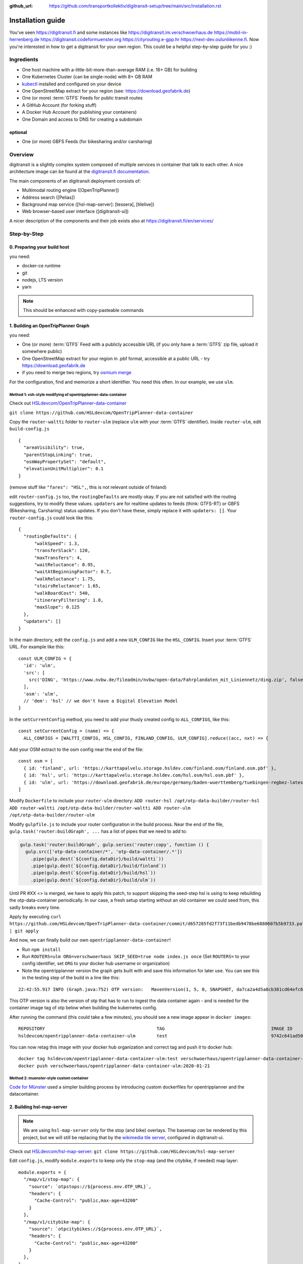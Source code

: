 :github_url:  https://github.com/transportkollektiv/digitransit-setup/tree/main/src/installation.rst


Installation guide
==================

You've seen https://digitransit.fi and some instances like
https://digitransit.im.verschwoerhaus.de https://mobil-in-herrenberg.de
https://digitransit.codeformuenster.org https://cityrouting.e-gpp.hr
https://next-dev.oulunliikenne.fi. Now you're interested in how to get a
digitransit for your own region. This could be a helpful step-by-step
guide for you :)

Ingredients
-----------

-  One host machine with a-little-bit-more-than-average RAM (i.e. 16+ GB) for
   building
-  One Kubernetes Cluster (can be single-node) with 8+ GB RAM
-  `kubectl <https://kubernetes.io/docs/tasks/tools/install-kubectl/>`__
   installed and configured on your device
-  One OpenStreetMap extract for your region (see:
   https://download.geofabrik.de)
-  One (or more) :term:`GTFS` Feeds for public transit routes
-  A GitHub Account (for forking stuff)
-  A Docker Hub Account (for publishing your containers)
-  One Domain and access to DNS for creating a subdomain

optional
~~~~~~~~

-  One (or more) GBFS Feeds (for bikesharing and/or carsharing)

Overview
--------

digitransit is a slightly complex system composed of multiple services
in container that talk to each other. A nice architecture image can be
found at the `digitransit.fi
documentation <https://digitransit.fi/en/developers/architecture/>`__.

The main components of an digitransit deployment consists of:

-  Multimodal routing engine ([OpenTripPlanner])
-  Address search ([Pelias])
-  Background map service ([hsl-map-server]: [tessera], [tilelive])
-  Web browser-based user interface ([digitransit-ui])

A nicer description of the components and their job exists also at
https://digitransit.fi/en/services/

Step-by-Step
------------

0. Preparing your build host
~~~~~~~~~~~~~~~~~~~~~~~~~~~~

you need:

- docker-ce runtime
- git
- nodejs, LTS version
- yarn

.. note:: This should be enhanced with copy-pasteable commands

1. Building an OpenTripPlanner Graph
~~~~~~~~~~~~~~~~~~~~~~~~~~~~~~~~~~~~

you need: 

- One (or more) :term:`GTFS` Feed with a publicly accessible URL
  (if you only have a :term:`GTFS` zip file, upload it somewhere
  public)
- One OpenStreetMap extract for your region in .pbf format,
  accessible at a public URL - try https://download.geofabrik.de 
- if you need to merge two regions, try
  `osmium merge <https://gis.stackexchange.com/questions/242704/merging-osm-pbf-files>`__

For the configuration, find and memorize a short identifier. You
need this often. In our example, we use ``ulm``.

Method 1: vsh-style modifying of opentripplanner-data-container
^^^^^^^^^^^^^^^^^^^^^^^^^^^^^^^^^^^^^^^^^^^^^^^^^^^^^^^^^^^^^^^

Check out `HSLdevcom/OpenTripPlanner-data-container <https://github.com/HSLdevcom/OpenTripPlanner-data-container>`__

``git clone https://github.com/HSLdevcom/OpenTripPlanner-data-container``

Copy the ``router-waltti`` folder to ``router-ulm`` (replace ``ulm``
with your :term:`GTFS` identifier). Inside ``router-ulm``, edit
``build-config.js``

::

    {
      "areaVisibility": true,
      "parentStopLinking": true,
      "osmWayPropertySet": "default",
      "elevationUnitMultiplier": 0.1
    }

(remove stuff like ``"fares": "HSL",``, this is not relevant outside of
finland)

edit ``router-config.js`` too, the ``routingDefaults`` are mostly okay.
If you are not satisfied with the routing suggestions, try to modify
these values. ``updaters`` are for realtime updates to feeds (think:
GTFS-RT) or GBFS (Bikesharing, Carsharing) status updates. If you don't
have these, simply replace it with ``updaters: []``. Your
``router-config.js`` could look like this:

::

    {
      "routingDefaults": {
          "walkSpeed": 1.3,
          "transferSlack": 120,
          "maxTransfers": 4,
          "waitReluctance": 0.95,
          "waitAtBeginningFactor": 0.7,
          "walkReluctance": 1.75,
          "stairsReluctance": 1.65,
          "walkBoardCost": 540,
          "itineraryFiltering": 1.0,
          "maxSlope": 0.125
      },
      "updaters": []
    }

In the main directory, edit the ``config.js`` and add a new
``ULM_CONFIG`` like the ``HSL_CONFIG``. Insert your :term:`GTFS` URL. For
example like this:

::

    const ULM_CONFIG = {
      'id': 'ulm',
      'src': [
        src('DING', 'https://www.nvbw.de/fileadmin/nvbw/open-data/Fahrplandaten_mit_Liniennetz/ding.zip', false),
      ],
      'osm': 'ulm',
      // 'dem': 'hsl' // we don't have a Digital Elevation Model
    }

In the ``setCurrentConfig`` method, you need to add your thusly created
config to ``ALL_CONFIGS``, like this:

::

    const setCurrentConfig = (name) => {
      ALL_CONFIGS = [WALTTI_CONFIG, HSL_CONFIG, FINLAND_CONFIG, ULM_CONFIG].reduce((acc, nxt) => {

Add your OSM extract to the osm config near the end of the file:

::

    const osm = [
      { id: 'finland', url: 'https://karttapalvelu.storage.hsldev.com/finland.osm/finland.osm.pbf' },
      { id: 'hsl', url: 'https://karttapalvelu.storage.hsldev.com/hsl.osm/hsl.osm.pbf' },
      { id: 'ulm', url: 'https://download.geofabrik.de/europe/germany/baden-wuerttemberg/tuebingen-regbez-latest.osm.pbf' }
    ]

Modify ``Dockerfile`` to include your ``router-ulm`` directory: ``ADD router-hsl /opt/otp-data-builder/router-hsl ADD router-waltti /opt/otp-data-builder/router-waltti ADD router-ulm /opt/otp-data-builder/router-ulm``

Modify ``gulpfile.js`` to include your router configuration in the build
process. Near the end of the file,
``gulp.task('router:buildGraph', ...`` has a list of pipes that we need
to add to:

.. code:: diff

    gulp.task('router:buildGraph', gulp.series('router:copy', function () {
      gulp.src(['otp-data-container/*', 'otp-data-container/.*'])
        .pipe(gulp.dest(`${config.dataDir}/build/waltti`))
        .pipe(gulp.dest(`${config.dataDir}/build/finland`))
        .pipe(gulp.dest(`${config.dataDir}/build/hsl`))
        .pipe(gulp.dest(`${config.dataDir}/build/ulm`))

.. todo:: provide patch for SKIP\_SEED

Until PR #XX <> is merged, we have to apply this patch, to support
skipping the seed-step hsl is using to keep rebuilding the
otp-data-container periodically. In our case, a fresh setup starting
without an old container we could seed from, this sadly breaks every
time.

Apply by executing
``curl https://github.com/HSLdevcom/OpenTripPlanner-data-container/commit/d657285fd2f73f11bedb9478be6880607b5b9733.patch | git apply``

And now, we can finally build our own ``opentripplanner-data-container``!

- Run ``npm install``
- Run ``ROUTERS=ulm ORG=verschwoerhaus SKIP_SEED=true node index.js once``
  (Set ``ROUTERS=`` to your config identifier, set ``ORG`` to your docker
  hub username or organization)
- Note the opentripplanner version the graph gets built with and save
  this information for later use. You can see this in the testing step
  of the build in a line like this:

::

    22:42:55.917 INFO (Graph.java:752) OTP version:   MavenVersion(1, 5, 0, SNAPSHOT, da7ca2a4d5a8cb381cd64efc6df5ba4252d45440)

This OTP version is also the version of otp that has to run to ingest
the data container again - and is needed for the container image tag of
otp below when building the kubernetes config.

After running the command (this could take a few minutes), you should
see a new image appear in ``docker images``:

::

    REPOSITORY                                          TAG                                        IMAGE ID            CREATED             SIZE
    hsldevcom/opentripplanner-data-container-ulm        test                                       9742c641ad50        2 minutes ago      209MB

You can now retag this image with your docker hub organization and
correct tag and push it to docker hub:

::

    docker tag hsldevcom/opentripplanner-data-container-ulm:test verschwoerhaus/opentripplanner-data-container-ulm:2020-01-21
    docker push verschwoerhaus/opentripplanner-data-container-ulm:2020-01-21

Method 2: muenster-style custom container
^^^^^^^^^^^^^^^^^^^^^^^^^^^^^^^^^^^^^^^^^

`Code for Münster <https://codeformuenster.org/>`__ used a simpler building
process by introducing custom dockerfiles for opentripplanner and the 
datacontainer.

.. todo::
  https://github.com/codeformuenster/OpenTripPlanner
  https://github.com/codeformuenster/OpenTripPlanner-graph

.. todo:: 
   edit cfm reference in the dockerfiles, build an own dockerfile
   containing your urls for otp-graph.

2. Building hsl-map-server
~~~~~~~~~~~~~~~~~~~~~~~~~~

.. note:: 
   We are using ``hsl-map-server`` only for the stop (and bike)
   overlays. The basemap *can* be rendered by this project, but we will 
   still be replacing that by the `wikimedia tile server <https://foundation.wikimedia.org/wiki/Maps_Terms_of_Use>`__,
   configured in digitransit-ui.

.. todo::
   disregard the last statement. We need a different map server now :D

Check out `HSLdevcom/hsl-map-server <https://github.com/HSLdevcom/hsl-map-server>`__: ``git clone https://github.com/HSLdevcom/hsl-map-server``

Edit ``config.js``, modify ``module.exports`` to keep only the
``stop-map`` (and the citybike, if needed) map layer:

::

    module.exports = {
      "/map/v1/stop-map": {
        "source": `otpstops://${process.env.OTP_URL}`,
        "headers": {
          "Cache-Control": "public,max-age=43200"
        }
      },
      "/map/v1/citybike-map": {
        "source": `otpcitybikes://${process.env.OTP_URL}`,
        "headers": {
          "Cache-Control": "public,max-age=43200"
        }
      },
    }

To build, run ``docker build -t verschwoerhaus/hsl-map-server:2020-01-21 .``

Push the resulting image also into docker hub:``docker push verschwoerhaus/hsl-map-server:2020-01-21``

3. Building digitransit-proxy
~~~~~~~~~~~~~~~~~~~~~~~~~~~~~

.. todo::
    digitransit-proxy can be completely replaced by
    kubernetes-ingress-nginx. see cfm:
    https://github.com/codeformuenster/kubernetes-deployment/blob/46ea8118ff55fb2d3158d61a96e6d92ac3b951ee/sources/digitransit/ingress.yaml

nginx will not start if it cannot resolve the hostnames in its (proxy)
configuration. This is why we have to fork the digitransit proxy and
remove all the references to stuff we don't need.

See the diff at
https://github.com/HSLdevcom/digitransit-proxy/compare/master...transportkollektiv:master
for all the location config you should remove.

Note that some endpoints need your configuration name in the url, eg
``/routing/v1/routers/hsl`` → ``/routing/v1/routers/ulm``.

4. Using photon-pelias-adapter
~~~~~~~~~~~~~~~~~~~~~~~~~~~~~~

digitransit originally uses pelias. Sadly, pelias is not maintained
anymore - and custom adjustments seem to be very hard. We've therefore
decided to use `photon with an
adapter <https://github.com/stadtulm/photon-pelias-adapter>`__ instead.
(Photon has also problems, especially currently not supporting :term:`GTFS` stop
imports, but this should be solvable in the long run)

The adapter is completely configurable with one ENV variable
``PHOTON_URL``. It doesn't need to be custom built.

Later, we're simply using the docker container
`stadtulm/photon-pelias-adapter from docker
hub <https://hub.docker.com/r/stadtulm/photon-pelias-adapter>`__.

5. Building digitransit-ui
~~~~~~~~~~~~~~~~~~~~~~~~~~

To build your own digitransit user interface, you need to add a theme
and provide configuration (which includes your custom urls).

First run ``yarn install``

To create the theme files, run ``yarn run add-theme <name>`` (you could
optionally supply a color and logo, read
`documentation <https://github.com/HSLdevcom/digitransit-ui/blob/master/docs/Themes.md>`__
for more details)

In ``app/configurations/``, create your own ``config.ulm.js``. For the
configuration content, look into all the other files, preferential
``config.hsl.js``, ``waltti.js``, ``config.matka.js`` and
``config.default.js``.

You have to provide your own urls and paths with your config name, eg.
in

::

    OTP: process.env.OTP_URL || `${API_URL}/routing/v1/routers/ulm/`,
    // ...
    STOP_MAP: `${API_URL}/map/v1/stop-map/`,

Enter your used :term:`GTFS` feed ids in

::

    feedIds: ['DING'],

For using the wikimedia tile server, use

::

    const MAP_URL = 'https://maps.wikimedia.org/osm-intl/';

and inside the config part:

::

    map: {
        useRetinaTiles: true,
        tileSize: 256,
        zoomOffset: 0,
    },

You also have to supply your own ``themeMap``, so your theme gets
recognized and used:

::

    themeMap: {
        ulm: 'ulm',
    },

For more config options that we set, have a look into
https://github.com/verschwoerhaus/digitransit-ui/blob/ulm/app/configurations/config.vsh.js

Finally, also create an docker image out of the ui: ``docker build -t verschwoerhaus/digitransit-ui:2020-01-21 .``
Push the resulting image to docker hub: ``docker push verschwoerhaus/digitransit-ui:2020-01-21``

6. Crafting kubernetes yaml
~~~~~~~~~~~~~~~~~~~~~~~~~~~

You need:

-  access to a kubernetes cluster
-  kubectl on your device,
   with `kubeconfig <https://kubernetes.io/docs/tasks/access-application-cluster/configure-access-multiple-clusters/>`__
   for this cluster
-  Build services for each of the containers and deployments with
   the right container image tags. (Especially important for opentripplanner)

Connect the different parts to each other: 

- digitransit-ui → digitransit-proxy 
- hsl-map-server → digitransit-proxy 
- opentripplanner → digitransit-proxy 
- opentripplanner-data-container → digitransit-proxy 
- opentripplanner-data-container → opentripplanner (otp gets its graph from the data container)
- opentripplanner → hsl-map-server (mapserver gets its stop data from otp)

Don't forget the environment variables for digitransit-ui (``CONFIG``)
and opentripplanner (``ROUTER_NAME``).

Have a look at this working template:
https://github.com/verschwoerhaus/digitransit-kubernetes/blob/master/all.yml

.. todo::  
   rewrite section, what services have to exist, how should they be
   named, how to get step by step to kubernetes config
.. todo::
   maybe provide existing template and only teach how to
   override/insert config with kustomize

7. Deploying
~~~~~~~~~~~~

Execute ``kubectl apply -f digitransit.yml``

8. ???
~~~~~~

Watch ``kubectl get pods``

9. Profit!
~~~~~~~~~~

Access your digitransit instance. Test one route. Test more routes. Look
for edge cases. Have a little “test suite” prepared with standard trips
to check against. Do a little dance :)

Frequently Asked Questions
--------------------------

-  I see no frequently asked questions?!
-  Feel free to ask one :)
-  I did everything as you say, but when I test bus relations, the route
   is all zigzagging over the map instead of following the road
-  Your :term:`GTFS` feed is missing ``shapes.txt``. This happens occasionally,
   depending on where you get your feed from. See `this blog
   post <https://ulm.dev/2020/01/17/pfaedle/>`__ on how to integrate
   them into your feed yourself

TODO
----

-  try with a "real" kubernetes cluster, not only single node. eg. GKE
-  bring upstream:
-  https://github.com/verschwoerhaus/tilelive-otp-stops/commit/858e8fc7db5fbd206019236816a029259cf40582
-  https://github.com/verschwoerhaus/OpenTripPlanner-data-container/commit/d657285fd2f73f11bedb9478be6880607b5b9733

